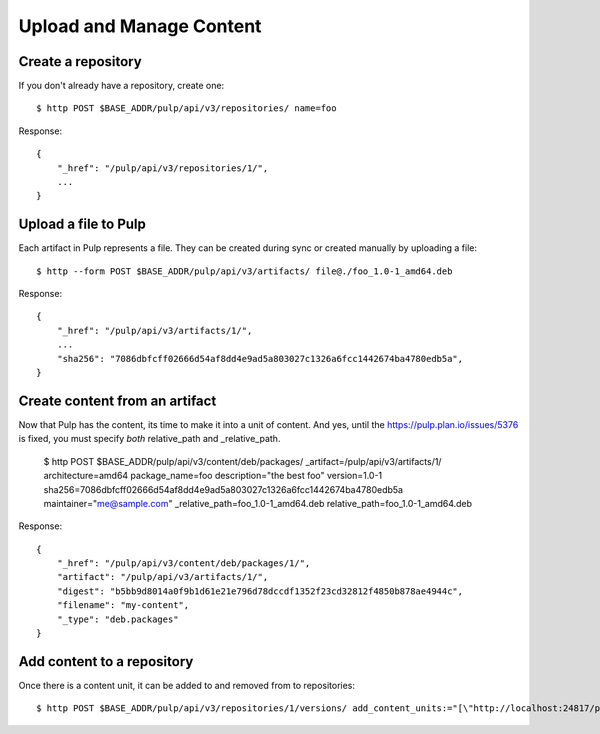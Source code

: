 Upload and Manage Content
=========================

Create a repository
-------------------

If you don't already have a repository, create one::

    $ http POST $BASE_ADDR/pulp/api/v3/repositories/ name=foo

Response::

    {
        "_href": "/pulp/api/v3/repositories/1/",
        ...
    }


Upload a file to Pulp
---------------------

Each artifact in Pulp represents a file. They can be created during sync or created manually by uploading a file::

    $ http --form POST $BASE_ADDR/pulp/api/v3/artifacts/ file@./foo_1.0-1_amd64.deb

Response::

    {
        "_href": "/pulp/api/v3/artifacts/1/",
        ...
        "sha256": "7086dbfcff02666d54af8dd4e9ad5a803027c1326a6fcc1442674ba4780edb5a",
    }


Create content from an artifact
-------------------------------

Now that Pulp has the content, its time to make it into a unit of content. And yes, until the https://pulp.plan.io/issues/5376 is fixed, you must specify *both* relative_path and _relative_path.

    
    $ http POST $BASE_ADDR/pulp/api/v3/content/deb/packages/ _artifact=/pulp/api/v3/artifacts/1/ architecture=amd64 package_name=foo description="the best foo" version=1.0-1 sha256=7086dbfcff02666d54af8dd4e9ad5a803027c1326a6fcc1442674ba4780edb5a maintainer="me@sample.com" _relative_path=foo_1.0-1_amd64.deb relative_path=foo_1.0-1_amd64.deb

Response::

    {
        "_href": "/pulp/api/v3/content/deb/packages/1/",
        "artifact": "/pulp/api/v3/artifacts/1/",
        "digest": "b5bb9d8014a0f9b1d61e21e796d78dccdf1352f23cd32812f4850b878ae4944c",
        "filename": "my-content",
        "_type": "deb.packages"
    }

Add content to a repository
---------------------------

Once there is a content unit, it can be added to and removed from to repositories::

    $ http POST $BASE_ADDR/pulp/api/v3/repositories/1/versions/ add_content_units:="[\"http://localhost:24817/pulp/api/v3/content/deb/packages/1/\"]"
